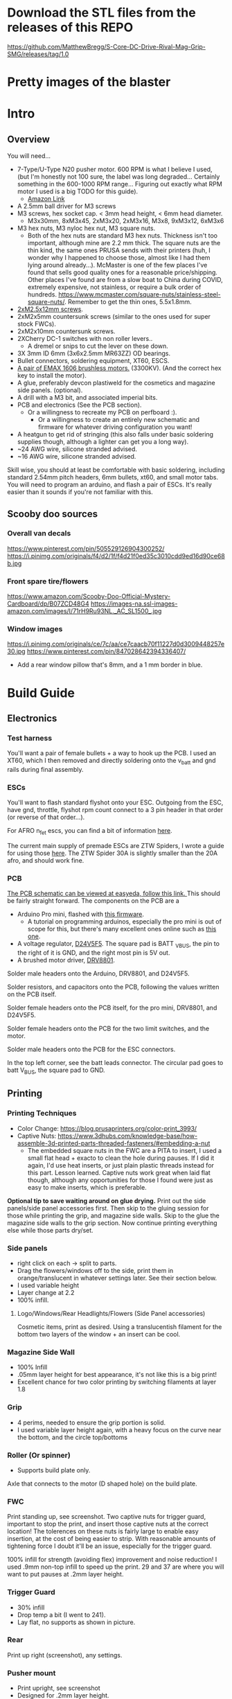 
* Download the STL files from the releases of this REPO
https://github.com/MatthewBregg/S-Core-DC-Drive-Rival-Mag-Grip-SMG/releases/tag/1.0

* Pretty images of the blaster
[[./documentation_images/rotated.JPG]]
[[./documentation_images/DSC06011.JPG]]
[[./documentation_images/DSC06013.JPG]]

* Intro
** Overview
You will need...
- 7-Type/U-Type N20 pusher motor. 600 RPM is what I believe I used, (but I'm honestly not 100 sure, the label was long degraded... Certainly something in the 600-1000 RPM range... Figuring out exactly what RPM motor I used is a big TODO for this guide). 
   - [[https://www.amazon.com/uxcell-DC12V-560RPM-Inversion-Reduction/dp/B07RHYLZM1/ref=sr_1_54?dchild=1&keywords=n20+gear+motor&qid=1593999473&sr=8-54][Amazon Link]]
   #+attr_html: :width 200px
  [[./documentation_images/pusher_motor.jpg]]
- A 2.5mm ball driver for M3 screws 
- M3 screws, hex socket cap. < 3mm head height, < 6mm head diameter.
  - M3x30mm, 8xM3x45, 2xM3x20, 2xM3x16, M3x8, 9xM3x12, 6xM3x6
- M3 hex nuts, M3 nyloc hex nut, M3 square nuts.
  - Both of the hex nuts are standard M3 hex nuts. Thickness isn't too important, although mine are 2.2 mm thick. The square nuts are the thin kind, the same ones PRUSA sends with their printers (huh, I wonder why I happened to choose those, almost like I had them lying around already...). McMaster is one of the few places I've found that sells good quality ones for a reasonable price/shipping. Other places I've found are from a slow boat to China during COVID, extremely expensive, not stainless, or require a bulk order of hundreds. https://www.mcmaster.com/square-nuts/stainless-steel-square-nuts/. Remember to get the thin ones, 5.5x1.8mm.

- [[https://www.boltdepot.com/Product-Details.aspx?product=22460][2xM2.5x12mm screws]].
- 2xM2x5mm countersunk screws (similar to the ones used for super stock FWCs).
- 2xM2x10mm countersunk screws. 
- 2XCherry DC-1 switches with non roller levers..
  - A dremel or snips to cut the lever on these down.
- 3X 3mm ID 6mm (3x6x2.5mm MR63ZZ) OD bearings.
- Bullet connectors, soldering equipment, XT60, ESCS.
- [[https://emaxmodel.com/rs1606-brushless-racing-motor.html][A pair of EMAX 1606 brushless motors.]] (3300KV). (And the correct hex key to install the motor).
- A glue, preferably devcon plastiweld for the cosmetics and magazine side panels. (optional). 
- A drill with a M3 bit, and associated imperial bits.
- PCB and electronics (See the PCB section). 
  - Or a willingness to recreate my PCB on perfboard :).
    - Or a willingness to create an entirely new schematic and firmware for whatever driving configuration you want!
- A heatgun to get rid of stringing (this also falls under basic soldering supplies though, although a lighter can get you a long way).
- ~24 AWG wire, silicone stranded advised.
- ~16 AWG wire, silicone stranded advised.
  

Skill wise, you should at least be comfortable with basic soldering, including standard 2.54mm pitch headers, 6mm bullets, xt60, and small motor tabs. 
You will need to program an arduino, and flash a pair of ESCs. It's really easier than it sounds if you're not familiar with this. 


** Scooby doo sources
*** Overall van decals
https://www.pinterest.com/pin/505529126904300252/
https://i.pinimg.com/originals/f4/d2/1f/f4d21f0ed35c3010cdd9ed16d90ce68b.jpg

*** Front spare tire/flowers
https://www.amazon.com/Scooby-Doo-Official-Mystery-Cardboard/dp/B07ZCD48G4
https://images-na.ssl-images-amazon.com/images/I/71rH9Ru93NL._AC_SL1500_.jpg

*** Window images
https://i.pinimg.com/originals/ce/7c/aa/ce7caacb70f11227d0d3009448257e30.jpg
https://www.pinterest.com/pin/847028642394336407/
- Add a rear window pillow that's 8mm, and a 1 mm border in blue.



* Build Guide

** Electronics
*** Test harness

 You'll want a pair of female bullets + a way to hook up the PCB. I used an XT60, which I then removed and directly soldering onto the v_batt and gnd rails during final assembly.
#+attr_html: :width 400px
[[./documentation_images/physical_build/used_images/test_harness.jpg]]

*** ESCs
You'll want to flash standard flyshot onto your ESC. 
Outgoing from the ESC, have gnd, throttle, flyshot rpm count connect to a 3 pin header in that order (or reverse of that order...).

For AFRO n_fet escs, you can find a bit of information [[http://torukmakto4.blogspot.com/2020/02/closed-loop-adjustable-speed-drive-for.html][here]].

The current main supply of premade ESCs are ZTW Spiders, I wrote a guide for using those [[http://torukmakto4.blogspot.com/2021/01/flashing-ztw-spiders-for-flyshot.html][here]]. The ZTW Spider 30A is slightly smaller than the 20A afro, and should work fine. 

*** PCB
[[https://easyeda.com/mbregg/nerf-brushed-pusher-brushless-flywheel-board][The PCB schematic can be viewed at easyeda, follow this link. ]]
This should be fairly straight forward. 
The components on the PCB are a 
- Arduino Pro mini, flashed with [[https://github.com/MatthewBregg/S-Core-DC-Drive-Rival-Mag-Grip-SMG][this firmware]]. 
  - A tutorial on programming arduinos, especially the pro mini is out of scope for this, but there's many excellent ones online such as [[https://www.youtube.com/watch?v=78HCgaYsA70][this one]].
- A voltage regulator, [[https://www.pololu.com/product/2843][D24V5F5]]. The square pad is BATT _VBUS, the pin to the right of it is GND, and the right most pin is 5V out.
- A brushed motor driver, [[https://www.pololu.com/product/2136][DRV8801]].

#+attr_html: :width 400px
[[./documentation_images/physical_build/used_images/pcb.jpg]]
  
Solder male headers onto the Arduino, DRV8801, and D24V5F5.

Solder resistors, and capacitors onto the PCB, following the values written on the PCB itself.

Solder female headers onto the PCB itself, for the pro mini, DRV8801, and D24V5F5.

Solder female headers onto the PCB for the two limit switches, and the motor.

Solder male headers onto the PCB for the ESC connectors.

In the top left corner, see the batt leads connector. The circular pad goes to batt V_BUS, the square pad to GND.




** Printing
*** Printing Techniques
- Color Change: https://blog.prusaprinters.org/color-print_3993/
- Captive Nuts: https://www.3dhubs.com/knowledge-base/how-assemble-3d-printed-parts-threaded-fasteners/#embedding-a-nut 
  - The embedded square nuts in the FWC are a PITA to insert, I used a small flat head + exacto to clean the hole during pauses.
    If I did it again, I'd use heat inserts, or just plain plastic threads instead for this part. Lesson learned. Captive nuts work great when laid flat though, although any opportunities for those I found were just as easy to make inserts, which is preferable.

*Optional tip to save waiting around on glue drying.*
Print out the side panels/side panel accessories first.
Then skip to the gluing session for those while printing the grip, and magazine side walls.
Skip to the glue the magazine side walls to the grip section.
Now continue printing everything else while those parts dry/set.
  
*** Side panels
#+attr_html: :width 400px
[[./documentation_images/plated/side panels arranged on plate with flowers and window elsewhere.png]]

#+attr_html: :width 400px
[[./documentation_images/plated/side_color.png]]

- right click on each -> split to parts.
- Drag the flowers/windows off to the side, print them in orange/translucent in whatever settings later. See their section below.
- I used variable height
- Layer change at 2.2
- 100% infill.
**** Logo/Windows/Rear Headlights/Flowers (Side Panel accessories)
Cosmetic items, print as desired.
Using a translucentish filament for the bottom two layers of the window + an insert can be cool.

*** Magazine Side Wall
- 100% Infill 
- .05mm layer height for best appearance, it's not like this is a big print!
- Excellent chance for two color printing by switching filaments at layer 1.8

*** Grip
#+attr_html: :width 400px
[[./documentation_images/plated/grip_sliced_color.png]]

- 4 perims, needed to ensure the grip portion is solid.
- I used variable layer height again, with a heavy focus on the curve near the bottom, and the circle top/bottoms

*** Roller (Or spinner)
#+attr_html: :width 400px
[[./documentation_images/plated/roller.png]]
- Supports build plate only.
Axle that connects to the motor (D shaped hole) on the build plate.

*** FWC
#+attr_html: :width 400px
[[./documentation_images/plated/fwc_cage_overall_sliced.png]]

#+attr_html: :width 400px
[[./documentation_images/plated/fwc_cage_captive_nut_2.png]]

#+attr_html: :width 400px
[[./documentation_images/plated/fwc_captive_nut_one.png]]

Print standing up, see screenshot.
Two captive nuts for trigger guard, important to stop the print, and insert those captive nuts at the correct location!
The tolerences on these nuts is fairly large to enable easy insertion, at the cost of being easier to strip.
With reasonable amounts of tightening force I doubt it'll be an issue, especially for the trigger guard.

100% infill for strength (avoiding flex) improvement and noise reduction!
I used .9mm non-top infill to speed up the print.
29 and 37 are where you will want to put pauses at .2mm layer height.

*** Trigger Guard
#+attr_html: :width 400px
[[./documentation_images/plated/trigger_guard_alternative_orientation.png]]

- 30% infill
- Drop temp a bit (I went to 241).
- Lay flat, no supports as shown in picture.
  
*** Rear
#+attr_html: :width 400px
[[./documentation_images/plated/rear_orientation.png]]

Print up right (screenshot), any settings.

*** Pusher mount
#+attr_html: :width 400px
[[./documentation_images/plated/pusher.png]]

- Print upright, see screenshot
- Designed for .2mm layer height.
*** FWC covers
#+attr_html: :width 400px
[[./documentation_images/plated/fwc_covers_and_pusher_mount.png]]

100% infill for noise reduction.
(Ignore the pusher mount in this plating)

*** Blaster top
#+attr_html: :width 400px
[[./documentation_images/plated/blaster_top.png]]
Lay flat. Supports on build plate only.
100% infill for the rail, I chose to save time/plastic by using setting infill settings for each part, so the rail printed at 100%, and the rest at 15% gyroid. 

*** FLywheels
#+attr_html: :width 400px
[[./documentation_images/plated/flywheel_orientation.png]]
- PETG flywheels weighed 10 grams, got < 200 ms spinup with my chosen RPM/velocity (130fps).

I decided to go to ASA to get a bit lighter/stronger wheels.

6 tops/bottoms.
.1 layer height
honeycomb, 20%. 
random start point.
3 perims.

I followed the guide here to add a simple skirt to protect from drafts https://blog.prusaprinters.org/asa-prusament-is-here-learn-everything-about-the-successor-to-abs_30636/.

*** Trigger
 Correct
#+attr_html: :width 400px
[[./documentation_images/plated/trigger_correct.png]]

 Incorrect
#+attr_html: :width 400px
[[./documentation_images/plated/trigger_incorrect.png]]

Lay flat on the bed, make sure the side with the sacrificial layer is closer to the bed.
See the images.

*** Barrel
#+attr_html: :width 400px
[[./documentation_images/plated/barrel.png]]

Color change at 25.2 and at 3.2.

Cosmetic, but 100% infill is probably desired as this part is easy to whack against the ground/trees.  
If it breaks, the blaster will keep working, and it's easy to replace, so not mandatory, but mildly advised.

Print barrel aimed upwards, like you're shooting straight up.


*** Mag Release
#+attr_html: :width 400px
[[./documentation_images/plated/magazine_release.png]]

See image. Supports on build plate only. 



** Gluing
- Printed Parts
  - Side panels + accessories.
  - Magazine Side panels
  - Blaster grip
- Tools 
  - Devcon + MISC (surface to mix devcon on, something to apply devcon with, paper towel to wipe excess).
*** Side Panels
Glue (I used devcon 2 part methyl...) the flowers onto the side panel in the appropriate spots.
I used a m3 screw + nut wedged into each flower to ensure the flowers were properly positioned.

The windows snap into place, and do not need glue.

*** Magazine side walls
Highly recommend something like a devcon plastiweld is used to really benefit from the extra strength the side panels will add.
Nothing special here, I lined them up by hand and used a simple c clamp to keep them together while drying. 
Note that using these side walls is optional, with perimeters=4 the magwell is pretty sturdy.

*** Mystery Machine Text
Hold off on this until later, it'll be easier to align once the blaster is assembled.
Once assembled, come back to this step and glue/align the text with devcon. Again, nothing special here.

** Drilling/Cleanup
In this step, we are going to drill out the screw holes. Note the holes are already there, we are not drilling any new holes, just cleaning up and properly drilling out the 3d printed ones.
It's important to do this *before inserting the nuts*!

- Printed Parts
  - Nearly all of them
- Tools
  - Hand held drill of some form (ideally not a manual, unless you really like cranking). 
  - 3MM drill bit (M3 bit) or similar (2/16" would probably be acceptable).
    
*** FWC Cage
With the M3 bit, drill out the two holes by the main wire channels, don't drill the trigger guard holes, we already have nuts in there!
#+attr_html: :width 400px
[[./documentation_images/physical_build/used_images/fwc_holes_1_annotated-x.png]]

Drill this hole too, careful, it's not too deep!

#+attr_html: :width 400px
[[./documentation_images/physical_build/used_images/fwc_holes_2.jpg]]

Don't forget these front holes. Be careful with the inner ones, it's a long hole! Start from the back of the FWC, and go slow and easy.

#+attr_html: :width 400px
[[./documentation_images/physical_build/used_images/fwc_holes_4_annotated-x.png]]

 Ignore that this is from a later stage of the build with the flywheels and switch already installed.

#+attr_latex: :height 400px
#+attr_html: :width 400px
[[./documentation_images/physical_build/used_images/fwc_holes_5_annotated-x.png]]

 There's a sacrificial layer behind the nut that'll need to be drilled out.

#+attr_latex: :height 400px
#+attr_html: :width 400px
[[./documentation_images/physical_build/used_images/fwc_holes_3_annotated-x.png]]

For the FWC mounting pattern, minimal cleanup was needed, just gently clearing any blocking with a 5/64 drill bit.

Then return to the M3 bit.

*** FWC Covers

M3 Bit drill these holes.
#+attr_latex: :height 400px
 Don't worry, those partial screw sockets form complete screw sockets deeper in the cover, and aren't weak.
#+attr_html: :width 400px
[[./documentation_images/physical_build/used_images/fwc_cover_annotated_1.png]]

And this one
#+attr_latex: :width 400px
#+attr_html: :width 400px
[[./documentation_images/physical_build/used_images/fwc_cover_annotated_2.jpg]]


 Also, grap the pusher mount, clamp them together, and drill out the FWC portion of the side panel m3 hole highlighted here. Do this for both covers.
#+attr_html: :width 400px
[[./documentation_images/physical_build/used_images/fwc_cover_annotated_3.png]]

*** Pusher Mount
Use an exact knife and clean up the limit switch mount.
#+attr_latex: :width 400px
#+attr_html: :width 400px
 Look at this mess. 
[[./documentation_images/physical_build/used_images/pusher_annotated_1.png]]
 Much better.
#+attr_html: :width 400px
[[./documentation_images/physical_build/used_images/pusher_limit_cleaned.png]]


Using a 3/32 bit, pierce the two sacrificial layers for the limit switch mount. 
#+attr_html: :width 400px
[[./documentation_images/physical_build/used_images/limit_switch_mount_cleanup.png]]

The holes for this go right up to the motor mount, so don't worry if you look like
#+attr_html: :width 400px
[[./documentation_images/physical_build/used_images/limit_switch_mount_cleanup2.png]]

M3 bit drilling time again. Clean out these 4 holes.
#+attr_html: :width 400px
[[./documentation_images/physical_build/used_images/pusher_mount_mounting_pattern_cleanup.png]]

BTW, ignore this vestigial square nut insert, it's not used.
#+attr_html: :width 400px
[[./documentation_images/physical_build/used_images/pusher_mount_vestigial.png]]


*** Grip/Base
Start by M3 drilling out the rear battery cover mount pattern and the pusher mount pattern. Note the sacrificial layers on the pusher mount pattern.
Don't drill out the PCB mounting pattern though!
#+attr_latex: :width 400px
#+attr_html: :width 400px
[[./documentation_images/physical_build/used_images/grip_base_annotated_1.png]]

Drill out the trigger switch hole, but only up to where the trigger rests!
#+attr_html: :width 400px
[[./documentation_images/physical_build/used_images/trigger_switch_drillout.png]]

Oh, and don't forget the FWC mount pattern on the front of the grip.
#+attr_html: :width 400px
[[./documentation_images/physical_build/used_images/fwc_grip_mount_annotated.png]]

*** Trigger Guard
#+Caption: Need I say more?
#+attr_html: :width 400px
[[./documentation_images/physical_build/used_images/trigger_guard_1.jpg]]

*** Blaster Top
 M3 bit drill through the two looonng screw holes. 
#+attr_html: :width 400px
[[./documentation_images/physical_build/used_images/top_annotated_1.png]]

*** Barrel
 M3 bit drill through the three short holes.  Excuse not having a real representation of this part on hand.
#+attr_html: :width 400px
[[./documentation_images/physical_build/used_images/barrel_annotated_1.png]]

*** Mag release (The bigger of the two parts)
 M3 bit drill through the two screw holes. Excuse not having a real representation of this part on hand.
#+attr_html: :width 400px
[[./documentation_images/physical_build/used_images/mag_release_annotated_1.png]]

*** Rear Section/Rear battery cover
 M3 Drill bit through the highlighted holes. Sacrificial layer again, make sure to pierce it. The actual screw holes for these 4 are fairly deep.

#+attr_html: :width 400px
[[./documentation_images/physical_build/used_images/rear_holes_annotated_2.png]]

 These too. No sacrificial layers or anything, so an easy drill.

#+attr_html: :width 400px
[[./documentation_images/physical_build/used_images/rear_holes_annotated_1.png]]

 And these.

#+attr_html: :width 400px
[[./documentation_images/physical_build/used_images/rear_holes_annotated_3.png]]

*** Flywheels
 The FWC come with a sacrificial layer we need to drill out.
#+attr_html: :width 400px
[[./documentation_images/physical_build/used_images/flywheel_sacrificial.png]]

 A 13/64 bit will do the job nicely here. Use an exacto to clean the hole of any threads.
#+attr_html: :width 400px
[[./documentation_images/physical_build/used_images/cleaned_flywheel.jpg]]



** Nut Inserts
Enjoyed all the drilling? Now for the painful part of the build. Inserting a million square nuts/hex nuts.
The hex nuts are standard M3 hex nuts. Thickness isn't too important, although mine are 2.2 mm thick. The square nuts are the thin kind, the same ones PRUSA sends with their printers (huh, I wonder why I happened to choose those, almost like I had them lying around already...). McMaster is one of the few places I've found that sells good quality ones for a reasonable price/shipping. Other places I've found are from a slow boat to China during COVID, extremely expensive, not stainless, or require a bulk order of hundreds. https://www.mcmaster.com/square-nuts/stainless-steel-square-nuts/. Remember to get the thin ones, 5.5x1.8mm.

*Inserting square nuts*: The captive nuts printed parallel to the bed with a sacrificial layer above turned out to be very hard to insert after drilling out the sacrificial layer. Using a drill press instead of a handheld might have helped here. Clean them with a small flat head screw driver, and as a last resort, roast the nutover a heat gun and then slide it in. You risk the nut being slightly misaligned due to the plastic around it melting with the heat method though technique.

*Screw Pulling Technique (AKA, inserting hex nuts): Borrowing from PRUSA again, all the hex nuts will be inserted with this method. See 
https://help.prusa3d.com/en/guide/1-introduction_54032 for a guide to screw pulling nuts.

 Cleaning an insert slot with a flat head.
#+attr_html: :width 400px
[[./documentation_images/physical_build/used_images/nut_cleaning.jpg]]

*** FWC
 Two on top. A dab of super glue is advised to ensure they stay put during the next build steps.
#+attr_html: :width 400px
[[./documentation_images/physical_build/used_images/fwc_nuts_a.png]]

 One on each side. These can be a PITA to clean after the sacrificial layer is drilled.
#+attr_html: :width 400px
[[./documentation_images/physical_build/used_images/fwc_nuts_b.png]]

*** Grip Insert
 These should be an easy insert. 
#+attr_html: :width 400px
[[./documentation_images/physical_build/used_images/grip_nuts_a.png]]

 Get the magazine catch nuts in too, they shouldn't be too hard.
#+attr_html: :width 400px
[[./documentation_images/physical_build/used_images/grip_nuts_b.png]]

 Pusher mount nuts. Sacrificial layer, this are a PITA
#+attr_html: :width 400px
[[./documentation_images/physical_build/used_images/grip_nuts_c.png]]

*** FWC Cover
Start by screw pulling hex nuts.  Yes, there's one nut that's just randomly on the other side.  Oops. Works all the same.
#+attr_html: :width 400px
[[./documentation_images/physical_build/used_images/fwc_cover_nuts_a.png]]

#+attr_html: :width 400px
[[./documentation_images/physical_build/used_images/pulling_nut.jpg]]

Each cover has a square nut insert on the bottom here. This is a pretty annoying one, as there was a sacrificial layer.
#+attr_html: :width 400px
[[./documentation_images/physical_build/used_images/fwc_cover_nuts_b.png]]

Oh, and don't worry about this yet. This is for a square nut to hold the barrel, and a nyloc hex nut + screw which forms the hop up. We'll add those during assembly, they will just fall out if you add them here.
#+attr_html: :width 400px
[[./documentation_images/physical_build/used_images/hop_up_annotated.png]]

*** REAR Battery section
Circles: Hex nut insert (both sides). Squares: Square nut inserts (sacrificial layer again) (both sides).
#+attr_html: :width 400px
[[./documentation_images/physical_build/used_images/rear_nuts_insert_a.png]]

Circles: Hex nut insert, *ONE SIDE ONLY*. Squares: Square nut inserts (easy this time) (both sides).
#+attr_html: :width 400px
[[./documentation_images/physical_build/used_images/rear_nuts_insert_b.png]]

*** Pusher mount
Slot square nuts into the slots here. A dab of super glue can help keep these in place during assembly.
#+attr_html: :width 400px
[[./documentation_images/physical_build/used_images/pusher_mount_nuts.png]]

** Bearing insertation

We use some 3mm ID 6mm (3x6x2.5mm MR63ZZ) OD bearings for the

- Pusher mechanism
- Trigger.
You will need 3 in total.

*** Trigger
Clean up the trigger. An exacto knife around the bearing insert area will probably be needed to get the bearing in.
#+attr_html: :width 400px
[[./documentation_images/physical_build/used_images/trigger_bearing_1.jpg]]

 Work the bearings into place, they should essentially wind up flat againt the trigger faces.
#+attr_html: :width 400px
[[./documentation_images/physical_build/used_images/trigger_bearing_2.jpg]]

No special tricks for this one, the screw pull technique didn't work too well, instead pliers + a flat surface + careful elbow grease was used here.


*** Pusher
Push this into place. Get it slightly seated. 
#+attr_html: :width 400px
[[./documentation_images/physical_build/used_images/bearing_pusher.png]]

Now using: A: An m3 washer, B: The bearing, C: A hex nut, screw pull the bearing into place. Don't over tighten and break the plastic shelf the bearing sits on.
#+attr_html: :width 400px
[[./documentation_images/physical_build/used_images/bearing_pusher_2.png]]

 You will need pliers to hold the nut in place while screwing in.
#+attr_html: :width 400px
[[./documentation_images/physical_build/used_images/bearing_pusher_3.jpg]]

** Switch Mounting
*** Overview
Now a good to mount our switches.
This build uses two DC-1 submini chery switches.
These to be exact, https://www.digikey.com/product-detail/en/zf-electronics/DC1C-A1LB/CH291-ND/280837.

 The switch, and the 3 pin header we will be soldering it to.
#+attr_html: :width 400px
[[./documentation_images/physical_build/used_images/switch.jpg]]

A standard 3 pin header is used for connecting/disconnecting the switch. GND is the center pin, which means you can just wire NC/NO to whichever and flip the connector if it's swapped.


This build uses two switches. A limit switch, and a trigger switch.  The trigger should be self explanatory. The limit switch is for cycle control. It enables us to reliable fire one ball per trigger pull, and always wind up with one new round perfectly chambered, with the previous round still in the magazine (and thus, the magazine can be removed without spillage). 

*** Cutting the levers
The stock levers for these switches are just too damn long.
It won't work for either the trigger or limit.
Get a dremel cutting wheel, or a pair of snips.

**** Limit
Be precise here, this one matters a lot, and is sensitive to slight changes. 
Too much, and you will have a ball pop out sometimes when a non empty magazine is released (the ball in the chamber will be allowed to go too far forward, semi-loading the next ball). 
Too little, and the motor won't be able to stop in time, and you will wind up with double feeding and mini runaways (I'd need to double check what the code actual does here).
 Cut the lever to a just under 9.5 mm.
#+attr_html: :width 400px
[[./documentation_images/physical_build/used_images/limit_switch_lever_length.jpg]]
**** Trigger
 Less precise, and easy to test. Unlike the limit switch, this switch is easy to remove and trim further if needed, so feel free to leave a bit of leeway and trim down based on trigger feel once assembled.
#+attr_html: :width 400px
[[./documentation_images/physical_build/used_images/trigger_level_length.jpg]]


*** Mounting
First, solder 3 high AWG cables to the each switch. 
I used 24 AWG stranded silicone hobby wire. Too thick and you'll have trouble fishing it through the blaster, too thin and you risk the wire breaking from slight strain.  There is plenty of room for a bit lower wire gauges, but 18 AWG would certainly be pushing it.

Length wise, 24 AWG is cheap, so I just used 1-2 feet of the stuff and cut down to length later. 
For the trigger, you'll want at least the length of the blaster.

**** Trigger

 Fish the wires through the channel in the FWC. They will come out into one of the motor lead raceways.
#+attr_html: :width 400px
[[./documentation_images/physical_build/used_images/trigger_switch_mount.jpg]]
 Use a pair of 10 mm countersunk (total length, which with countersunk I believe includes the head height, so M2x10mm countersunk) M2 screws to screw the switch down. Gentle here, we are threading into plastic.
#+attr_html: :width 400px
[[./documentation_images/physical_build/used_images/mounted_trig_switch.jpg]]

# 
**** Limit
You will need a pair of M2.5x12.

 Quick pause here. When orientated and inserted correctly, the limit switch will look like this.  The ball will smoothly press against the level as it rolls out.  Make sure not to install the switch with the edge of the lever pointing towards the ball!
#+attr_html: :width 400px
[[./documentation_images/physical_build/used_images/limit_orientation.jpg]]

 Ok, with that in mind, slide the switch into the pusher mount (correctly orientated!), line up the holes in the switch with the M2.5 holes, and switch the switch down.
#+attr_html: :width 400px
[[./documentation_images/physical_build/used_images/limit_install.png]]


Now feed the wires into the wire channel the bottom arrow points to. 

Done, the limit switch is installed!

 If your switch screws protude here, they're too long. (Double check you used M2.5x12).
#+attr_html: :width 400px
[[./documentation_images/physical_build/used_images/limit_switch_too_long.png]]


** Trigger Installation
Slide the trigger into the grove in the grip.

 Get a M3x30mm, and screw it in. Be careful when tightening down here, if the screw isn't aligned you don't want to drive the screw into the bearing.
#+attr_html: :width 400px
[[./documentation_images/physical_build/used_images/trigger_screw_down.png]]

No nut or insert here to screw into, just plastic. But it's also just the trigger, and this screw isn't going anywhere.  The first half should be easy, as you drilled it out. The second half will secure the screw, and be a bit of a PITA to screw into.

** Flywheel mounting onto motor
Notice the pattern on the flywheel.
#+attr_html: :width 400px
[[./documentation_images/physical_build/used_images/flywheel.jpg]]

Line this up with the recesses on your motor, and push.
The pattern will keep the flywheel locked to the motor while you then tighten the nut onto the motor shaft. 

 The flywheel bottom/motor rim should be about 1.25 mm apart in the z plane. Check with your calipers depth gauge. If it's off, check your motor is aligned with the flywheel pattern in the above image. 
#+attr_html: :width 400px
[[./documentation_images/physical_build/used_images/installed_flywheel.png]]


This is a bit of a simple section, it's pretty easy to install these flywheels, so eh.

** Flywheel mounting into cage

This will be another simple chapter.
Use the longer set of screws that the motors came with, and screw them into the FWC.

Be sure to line up the leads towards the front of the FWC, the leads will go under, and then back up through the two big wire race ways in the FWC front portion.
#+attr_html: :width 400px
[[./documentation_images/physical_build/used_images/motor_orientation.png]]


Ensure the flywheels can spin freely. If they rub against each other, take them out and sand down the edges.



** Grip + FWC Assembly
It's finally time! The parts are processed, and we are ready to begin combining them into a blaster!
We'll start with the FWC and the grip base.  

 The FWC should look like this now, with the switch and motors/flywheels mounted.
#+attr_html: :width 400px
[[./documentation_images/physical_build/used_images/fwc_assembly_a.jpg]]

 Get 2x M3x45mm screws, and screw them into the FWC front until they just peek through.
#+attr_html: :width 400px
[[./documentation_images/physical_build/used_images/fwc_screws_peeking.jpg]]

 Screw down, will look like this.
#+attr_html: :width 400px
[[./documentation_images/physical_build/used_images/combined_fwc_gripo.jpg]]


Now is a good time to check the trigger action and adjust that as well.



** Installing the magazine catch

The magazine catch/retention system consists of two sections.

The catch, which actually holds the magazine in palce.
The magazine body, which holds the catch + spring.
You will need a beefy <8mm spring. 

- Place the spring into the magazine body, into the spring hole.
  #+attr_html: :width 400px
  [[./documentation_images/physical_build/used_images/mag_catch_spring.png]]
- Place the  catch into the magazine body.
  - Catch orientation is very important here! The top of the catch is rounded, the bottom is square. Look for the square edge, and ensure they will point down towards the bottom of the magazine!
  #+attr_html: :width 400px
  [[./documentation_images/physical_build/used_images/mag_catch_orientation.png]]
- Use a finger to hold the catch in place against spring tension, and push the magazine body into position in the magazine.
  #+attr_html: :width 400px
  [[./documentation_images/physical_build/used_images/mag_catch_insert.jpg]]
- Use 2xM3x12MM screws to screw down.
  #+attr_html: :width 400px
  [[./documentation_images/physical_build/used_images/mag_catch_installed.jpg]]
- Dab of lube on the mag catch.
- Test insertation/removal.
- Test the magazine doesn't drop out.
- Test the magazine fits nicely and balls flow, and can't be every so slightly dislodged so that it looks like it's in, but balls aren't released due to the nub. 
- If any of the above happens, adjust the spring. Otherwise, proceed.

** Grip + Pusher Mount Assembly
- Limit switch side: 2x M3x20mm screws.
- Bearing side: 2x M3x16mm screws.

 Drop the screws into their appropriate holes.
#+attr_html: :width 400px
[[./documentation_images/physical_build/used_images/pusher_mount_screws.png]]

 Screw down, will look like this.
#+attr_html: :width 400px
[[./documentation_images/physical_build/used_images/pusher_mount_mounted.jpg]]


** Spinner And Pusher motor assembly
- Solder some thinner AWG (I used 24 AWG here) wire onto the pusher motor). 
- Get the spinner.
- Note on the spinner how one side has a D shaped hole, and another side a normal 3mm circular hole.
 Using an M3x8mm screw, where the red arrow is, screw the pusher into place.
#+attr_html: :width 400px
[[./documentation_images/physical_build/used_images/spinner_inserted.png]]

Screw tight, but not over tight. We are threading into plastic. 
Then release oneish turn. The pusher should spin freely, but not wiggle too much.

 Now add the motor. Take the motor, and slot it into place. Turn the spinner until the D lines up, and the shaft fairly easily slides into the D shaped hole. Do not force it, it will go in fairly easily.
#+attr_html: :width 400px
[[./documentation_images/physical_build/used_images/spinner_inserted_2.png]]

 Lastly, pay attention to wire management, it's important here! The pusher motor will hold the limit switch wires out of the way. Ensure they look like the highlighted portion in the image, and pull them *gently* taught. Both the limit switch and pusher motor wiring must go through the wire guide in the pusher mount.
#+attr_html: :width 400px
[[./documentation_images/physical_build/used_images/spinner_inserted_3.png]]

 Ensure the pusher motor backing is flat against the pusher mount. For now it's merely friction fitted, but once fully assembled, the side panel will hold it in place.
#+attr_html: :width 400px
[[./documentation_images/physical_build/used_images/pusher_motor_flat.png]]
** Mounting the PCB
Prepare two M2x5mm countersunk screws. Similar to what is used for brushed superstock flywheel cages.


 Now mount the PCB. Again, threading small threads into platic, we just need to hold the PCB in place. Be gentle.
#+attr_html: :width 400px
[[./documentation_images/physical_build/used_images/pcb_mounted.png]]


** FWC + FWC Covers assembly

*** Threading the wires and testing wheel directions

 Thread the motor and trigger switch wires through their respective covers. 
#+attr_html: :width 400px
[[./documentation_images/physical_build/used_images/fwc_covers_cables_threaded.png]]

 Plug in the ESCS. Solder a 3 pin header onto the trigger and limit if not already done, and plug in. Plug the ESCs power leads and PCB power leads into some form of wiring harness. It's testing time.
#+attr_html: :width 400px
[[./documentation_images/physical_build/used_images/jank_1.jpg]]


Connect the ESCs to the PCB.
 For the ESC signal headers, GND goes away from the MCU, and towards the back of the blaster.
#+attr_html: :width 400px
[[./documentation_images/physical_build/used_images/pcb_wired.png]]

Connect the trigger switch.
Connect the limit switch.
Proceed to turn the blaster on, and verify both wheels are spinning in the correct directions. Fire a test shot.  Be careful to keep the wires OUT of the pusher wheel, or it can rip and tear.
Tape can be useful to temp. hold wires in a safe spot.
If it doesn't seem to be working, try flipping the trigger connector, it might be backwards.  The limit switch orientation doesn't matter yet, just pull the trigger twice.
Once you are happy the wheels are correctly spinning, proceed. It will be a mild annoyance to fix if a motor is backwards.
Oh, and mark the trigger switch correct orientation with a sharpie or something so you don't have to keep guess and checking.

*** Actual assembly

- Prepare 6xM3x45mm screws.
 Prepare an M3x12mm screw inside a nyloc nut as shown.
#+attr_html: :width 400px
[[./documentation_images/physical_build/used_images/nyloc_prepare.jpg]]

 Place the nyloc + screw and a square nut into a FWC cover as shown.
#+attr_html: :width 400px
[[./documentation_images/physical_build/used_images/nyloc_square_nut_prepare.png]]

 Note the ESC/Trigger wire raceway.  Ensure on both covers, that the ESC/Trigger wires look like this when you close them up. They must be above the shelf.
#+attr_html: :width 400px
[[./documentation_images/physical_build/used_images/ESC_wire_raceway.png]]

 While pulling the wires in, pack the ESC into the FWC cover compartment.
#+attr_html: :width 400px
[[./documentation_images/physical_build/used_images/esc_packing.jpg]]

 Proceed to mount the FWC cover above the FWC cage, and screw the bottom screw in first.
#+attr_html: :width 400px
[[./documentation_images/physical_build/used_images/mounting_fwc_cover_a.jpg]]

Repeat this process for the other cover, being careful that the square nut and nyloc inserted into the first cover don't fall out. 

 Also be mindful of the top square nuts in the pusher mount. Make sure they stay in place for both covers.
#+attr_html: :width 400px
[[./documentation_images/physical_build/used_images/pusher_mount_nuts.png]]

The other cover can be a bit tricky to mount, but with a bit of flex, it will go in. Don't over muscle it and crack a part though!


 This is the nut side, but proceed to use 4xM3x45mm screws to connect the two covers. Tighten reasonably well, especially in front so the nyloc nut doesn't strip it's recess. Also note how there's one hole here we are NOT filling yet.
#+attr_html: :width 400px
[[./documentation_images/physical_build/used_images/fwc_cover_nut_side.png]]



*** Test
Starting to look like a blaster now, right?
#+attr_html: :width 400px
[[./documentation_images/physical_build/used_images/covers_on.jpg]]

Now it's time to get the limit switch orientation correct. 
Turn the blaster on, let it complete self test.
Make sure the chamber is empty. Load a magazine. Pull the trigger quickly, once.  If it merely loads a ball, but doesn't fire (and then fires reliably on the SECOND pulling), the limit switch is flipped. Flip it back, check the blaster now fires as expected.

Make a mark on the limit switch (black sharpie?) so you know which way to plug it in the future.

Congrats! You've got a working blaster! Sure, there's no where to put the battery, but working nonetheless.

  

** Grip + Rear assembly

- Prepare the main power switch. I used a random switch off ebay I had, I believe it's a (clone possibly/probably) of an [[https://www.digikey.com/product-detail/en/e-switch/RR11131100-214/EG5656-ND/3778115][RR11131100-214]].
  
I'd advise using a pair of bullet connectors on the power switch to enable easy connection/disconnection and removal of the rear without soldering.

 You should wind up with something like this.
#+attr_html: :width 400px
[[./documentation_images/physical_build/used_images/rear_power.jpg]]

Prepare 4xM3x12mm.
 Wire everything up. Ensure your motor, trigger, and limit switches are connected, and low enough of a height that the rear cover can fit over them. If it can't, rectify that via resoldering/trimming solder blobs. Wire up a harness, place the rear over the grip, and screw and tighten. See the next image for how the battery lead can be routed.
#+attr_html: :width 400px
[[./documentation_images/physical_build/used_images/rear_closing.jpg]]

 From the XT60 connector, I dip into the FWC_cover area, turn around, and then go over the shelf and drop the leads into the electronics compartment below the battery. Inside there, the ESCs power leads + PCB power leads are connected via bullets.
#+attr_html: :width 400px
[[./documentation_images/physical_build/used_images/wire_routing.png]]



** Trigger Guard
Snap the back of the trigger guard into the mag well.
#+attr_html: :width 400px
[[./documentation_images/physical_build/used_images/trigger_guard.jpg]]

Use 2xM3x12mm screws to screw it into the FWC, using the captive nuts we inserted during printing.

** Side panels Assembly
 Prepare 3xM3x6mm screws, and tighten down.
#+attr_html: :width 400px
[[./documentation_images/physical_build/used_images/side_panel.png]]

Now's a good time to glue the mystery machine logo on! See the glue section!

** Barrel Assembly
 Prepare 3xM3x6mm screws, and tighten down. 
#+attr_html: :width 400px
[[./documentation_images/physical_build/used_images/barrel.png]]


** Final tips
- Put a bit of lube on the magazine catch, and the magazine nub slide (the thing the nub on rival magazines slides against to release all the balls). 
- Remember that nyloc nut and screw from earlier? That's the hop up. Adjust it in small increments with an 2.5mm ball driver until satisfied.  Using a ball driver, you can get to it with the barrel attached.
  
- STEP files are included in the release.

* Conclusion
And that's all!
If you're doing a build, awesome! I'd love to hear it, as it means my work in writing this guide was not for naught. 
If you get stuck, feel free to message me on reddit, [[https://www.reddit.com/u/matthewbregg][/u/matthewbregg]], I'm happy to help, and I'll probably update the guide.

I tried to document every step along this build, and place it all into this guide, but it's easy to miss things, or do something without even realizing I'm doing it. 
